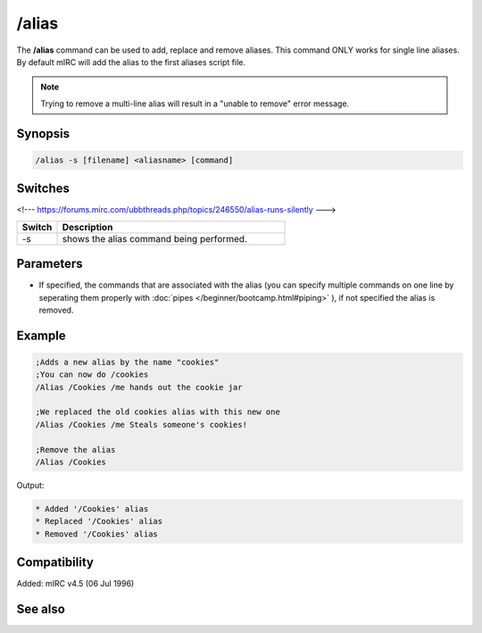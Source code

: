 /alias
======

The **/alias** command can be used to add, replace and remove aliases. This command ONLY works for single line aliases. By default mIRC will add the alias to the first aliases script file.

.. note:: Trying to remove a multi-line alias will result in a "unable to remove" error message.

Synopsis
--------

.. code:: text

    /alias -s [filename] <aliasname> [command]

Switches
--------

<!--- https://forums.mirc.com/ubbthreads.php/topics/246550/alias-runs-silently --->

.. list-table::
    :widths: 15 85
    :header-rows: 1

    * - Switch
      - Description
    * - -s
      - shows the alias command being performed.

Parameters
----------

.. list-table::
    :widths: 15 85
    :header-rows: 1

    * - Parameter
      - Description
    * - [filename]
      - Optional parameter that can be used to specify which aliases file to use, the file must be already loaded.
    * - <aliasname>
      - The name of the alias to use.
    * - [command]
- If specified, the commands that are associated with the alias (you can specify multiple commands on one line by seperating them properly with :doc:`pipes </beginner/bootcamp.html#piping>` ), if not specified the alias is removed.

Example
-------

.. code:: text

    ;Adds a new alias by the name "cookies"
    ;You can now do /cookies
    /Alias /Cookies /me hands out the cookie jar

    ;We replaced the old cookies alias with this new one
    /Alias /Cookies /me Steals someone's cookies!

    ;Remove the alias
    /Alias /Cookies

Output:

.. code:: text

    * Added '/Cookies' alias
    * Replaced '/Cookies' alias
    * Removed '/Cookies' alias

Compatibility
-------------

Added: mIRC v4.5 (06 Jul 1996)

See also
--------

.. hlist::
    :columns: 4

    * :doc:`$isalias </identifiers/isalias>`
    * :doc:`$alias </identifiers/alias>`
    * :doc:`$exists </identifiers/exists>`
    * :doc:`$file </identifiers/file>`
    * :doc:`/load </commands/load>`
    * :doc:`/save </commands/save>`
    * :doc:`/unload </commands/unload>`
    * :doc:`/add </commands/add>`

